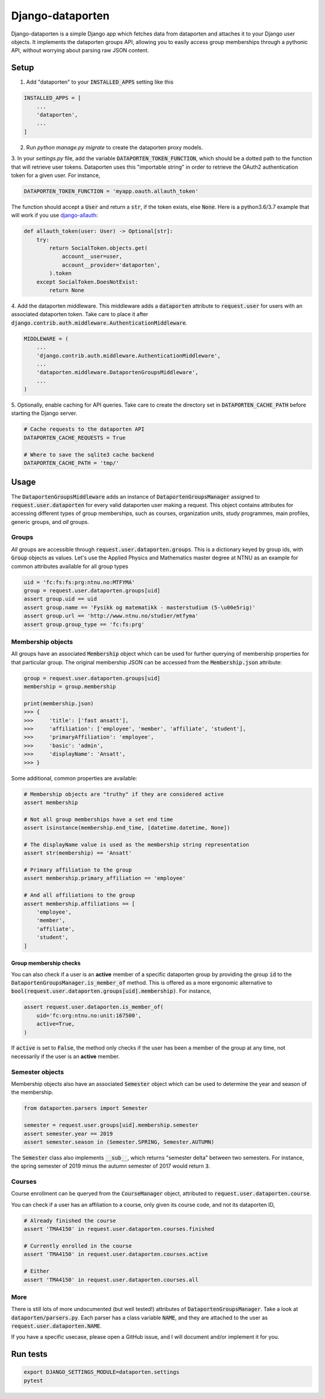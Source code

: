 =================
Django-dataporten
=================

Django-dataporten is a simple Django app which fetches data from dataporten and
attaches it to your Django user objects. It implements the dataporten groups
API, allowing you to easily access group memberships through a pythonic API, without
worrying about parsing raw JSON content.

Setup
=====

1. Add "dataporten" to your :code:`INSTALLED_APPS` setting like this

.. code:: python

    INSTALLED_APPS = [
        ...
        'dataporten',
        ...
    ]


2. Run `python manage.py migrate` to create the dataporten proxy models.

3. In your `settings.py` file, add the variable :code:`DATAPORTEN_TOKEN_FUNCTION`,
which should be a dotted path to the function that will retrieve user tokens.
Dataporten uses this "importable string" in order to retrieve the OAuth2
authentication token for a given user. For instance,

.. code:: python

    DATAPORTEN_TOKEN_FUNCTION = 'myapp.oauth.allauth_token'

The function should accept a :code:`User` and return a :code:`str`, if the
token exists, else :code:`None`.
Here is a python3.6/3.7 example that will work if you use `django-allauth`_:

.. code:: python

    def allauth_token(user: User) -> Optional[str]:
        try:
            return SocialToken.objects.get(
                account__user=user,
                account__provider='dataporten',
            ).token
        except SocialToken.DoesNotExist:
            return None

4. Add the dataporten middleware. This middleware adds a :code:`dataporten`
attribute to :code:`request.user` for users with an associated
dataporten token. Take care to place it after
:code:`django.contrib.auth.middleware.AuthenticationMiddleware`.

.. code:: python

    MIDDLEWARE = (
        ...
        'django.contrib.auth.middleware.AuthenticationMiddleware',
        ...
        'dataporten.middleware.DataportenGroupsMiddleware',
        ...
    )

5. Optionally, enable caching for API queries. Take care to create the directory
set in :code:`DATAPORTEN_CACHE_PATH` before starting the Django server.

.. code:: python

    # Cache requests to the dataporten API
    DATAPORTEN_CACHE_REQUESTS = True

    # Where to save the sqlite3 cache backend
    DATAPORTEN_CACHE_PATH = 'tmp/'

.. _django-allauth: https://github.com/pennersr/django-allauth:


Usage
=====

The :code:`DataportenGroupsMiddleware` adds an instance of
:code:`DataportenGroupsManager` assigned to :code:`request.user.dataporten` for
every valid dataporten user making a request. This object contains attributes
for accessing different types of group memberships, such as courses, organization
units, study programmes, main profiles, generic groups, and *all* groups.


Groups
------

*All* groups are accessible through :code:`request.user.dataporten.groups`.
This is a dictionary keyed by group ids, with :code:`Group` objects as values.
Let's use the Applied Physics and Mathematics master degree at NTNU as an example
for common attributes available for all group types

.. code:: python

    uid = 'fc:fs:fs:prg:ntnu.no:MTFYMA'
    group = request.user.dataporten.groups[uid]
    assert group.uid == uid
    assert group.name == 'Fysikk og matematikk - masterstudium (5-\u00e5rig)'
    assert group.url == 'http://www.ntnu.no/studier/mtfyma'
    assert group.group_type == 'fc:fs:prg'

Membership objects
------------------

All groups have an associated :code:`Membership` object which can be used for
further querying of membership properties for that particular group.
The original membership JSON can be accessed from the :code:`Membership.json`
attribute:

.. code:: python

    group = request.user.dataporten.groups[uid]
    membership = group.membership

    print(membership.json)
    >>> {
    >>>     'title': ['fast ansatt'],
    >>>     'affiliation': ['employee', 'member', 'affiliate', 'student'],
    >>>     'primaryAffiliation': 'employee',
    >>>     'basic': 'admin',
    >>>     'displayName': 'Ansatt',
    >>> }


Some additional, common properties are available:

.. code:: python

    # Membership objects are "truthy" if they are considered active
    assert membership

    # Not all group memberships have a set end time
    assert isinstance(membership.end_time, [datetime.datetime, None])

    # The displayName value is used as the membership string representation
    assert str(membership) == 'Ansatt'

    # Primary affiliation to the group
    assert membership.primary_affiliation == 'employee'

    # And all affiliations to the group
    assert membership.affiliations == [
        'employee',
        'member',
        'affiliate',
        'student',
    ]


Group membership checks
~~~~~~~~~~~~~~~~~~~~~~~

You can also check if a user is an **active** member of a specific dataporten group
by providing the group :code:`id` to the :code:`DataportenGroupsManager.is_member_of`
method. This is offered as a more ergonomic alternative to
:code:`bool(request.user.dataporten.groups[uid].membership)`. For instance,

.. code:: python

    assert request.user.dataporten.is_member_of(
        uid='fc:org:ntnu.no:unit:167500',
        active=True,
    )

If :code:`active` is set to :code:`False`, the method only checks if the user
has been a member of the group at any time, not necessarily if the user is
an **active** member.

Semester objects
----------------

Membership objects also have an associated :code:`Semester` object which
can be used to determine the year and season of the membership.

.. code:: python

    from dataporten.parsers import Semester

    semester = request.user.groups[uid].membership.semester
    assert semester.year == 2019
    assert semester.season in (Semester.SPRING, Semester.AUTUMN)

The :code:`Semester` class also implements :code:`__sub__`, which
returns "semester delta" between two semesters. For instance,
the spring semester of 2019 minus the autumn semester of 2017 would
return :code:`3`.

Courses
-------

Course enrollment can be queryed from the :code:`CourseManager` object, attributed to
:code:`request.user.dataporten.course`.

You can check if a user has an affiliation to a course, only given
its course code, and not its dataporten ID,

.. code:: python

    # Already finished the course
    assert 'TMA4150' in request.user.dataporten.courses.finished

    # Currently enrolled in the course
    assert 'TMA4150' in request.user.dataporten.courses.active

    # Either
    assert 'TMA4150' in request.user.dataporten.courses.all


More
----

There is still lots of more undocumented (but well tested!) attributes of
:code:`DataportenGroupsManager`. Take a look at :code:`dataporten/parsers.py`.
Each parser has a class variable :code:`NAME`, and they are attached to
the user as :code:`request.user.dataporten.NAME`.

If you have a specific usecase, please open a GitHub issue, and I will
document and/or implement it for you.

Run tests
=========

.. code:: bash

    export DJANGO_SETTINGS_MODULE=dataporten.settings
    pytest
